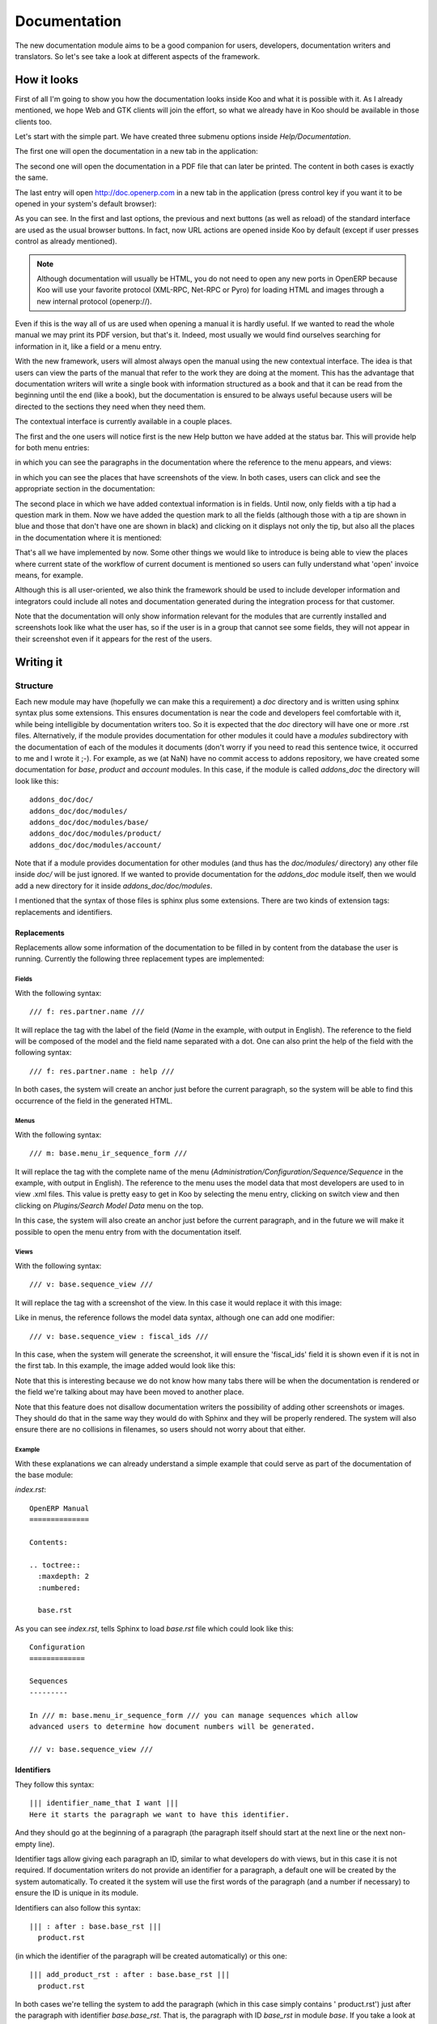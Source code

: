 .. Copyright (C) 2010 - NaN Projectes de Programari Lliure, S.L.
..                      http://www.NaN-tic.com
.. Esta documentación está sujeta a una licencia Creative Commons Attribution-ShareAlike 
.. http://creativecommons.org/licenses/by-sa/3.0/

=============
Documentation
=============

The new documentation module aims to be a good companion for users, developers, documentation writers and translators. So let's see take a look at different aspects of the framework.

------------
How it looks
------------

First of all I'm going to show you how the documentation looks inside Koo and what it is possible with it. As I already mentioned, we hope Web and GTK clients will join the effort, so what we already have in Koo should be available in those clients too.

Let's start with the simple part. We have created three submenu options inside *Help/Documentation*.

.. image:: images/help-menu.png

The first one will open the documentation in a new tab in the application:

.. image:: images/manual-tab.png

The second one will open the documentation in a PDF file that can later be printed. The content in both cases is exactly the same.

The last entry will open http://doc.openerp.com in a new tab in the application (press control key if you want it to be opened in your system's default browser):

.. image:: images/docopenerpcom.png

As you can see. In the first and last options, the previous and next buttons (as well as reload) of the standard interface are used as the usual browser buttons. In fact, now URL actions are opened inside Koo by default (except if user presses control as already mentioned).

.. Note:: Although documentation will usually be HTML, you do not need to open any new ports in OpenERP because Koo will use your favorite protocol (XML-RPC, Net-RPC or Pyro) for loading HTML and images through a new internal protocol (openerp://).

Even if this is the way all of us are used when opening a manual it is hardly useful. If we wanted to read the whole manual we may print its PDF version, but that's it. Indeed, most usually we would find ourselves searching for information in it, like a field or a menu entry.

With the new framework, users will almost always open the manual using the new contextual interface. The idea is that users can view the parts of the manual that refer to the work they are doing at the moment. This has the advantage that documentation writers will write a single book with information structured as a book and that it can be read from the beginning until the end (like a book), but the documentation is ensured to be always useful because users will be directed to the sections they need when they need them.

The contextual interface is currently available in a couple places.

The first and the one users will notice first is the new Help button we have added at the status bar. This will provide help for both menu entries:

.. image:: images/contextual-menu.png

in which you can see the paragraphs in the documentation where the reference to the menu appears, and views:

.. image:: images/contextual-view.png

in which you can see the places that have screenshots of the view. In both cases, users can click and see the appropriate section in the documentation:

.. image:: images/contextual-view-opened.png

The second place in which we have added contextual information is in fields. Until now, only fields with a tip had a question mark in them. Now we have added the question mark to all the fields (although those with a tip are shown in blue and those that don't have one are shown in black) and clicking on it displays not only the tip, but also all the places in the documentation where it is mentioned:

.. image:: images/contextual-field.png

That's all we have implemented by now. Some other things we would like to introduce is being able to view the places where current state of the workflow of current document is mentioned so users can fully understand what 'open' invoice means, for example.

Although this is all user-oriented, we also think the framework should be used to include developer information and integrators could include all notes and documentation generated during the integration process for that customer. 

Note that the documentation will only show information relevant for the modules that are currently installed and screenshots look like what the user has, so if the user is in a group that cannot see some fields, they will not appear in their screenshot even if it appears for the rest of the users.

----------
Writing it
----------

Structure
=========

Each new module may have (hopefully we can make this a requirement) a *doc* directory and is written using sphinx syntax plus some extensions. This ensures documentation is near the code and developers feel comfortable with it, while being intelligible by documentation writers too. So it is expected that the *doc* directory will have one or more .rst files. Alternatively, if the module provides documentation for other modules it could have a *modules* subdirectory with the documentation of each of the modules it documents (don't worry if you need to read this sentence twice, it occurred to me and I wrote it ;-). For example, as we (at NaN) have no commit access to addons repository, we have created some documentation for *base*, *product* and *account* modules. In this case, if the module is called *addons_doc* the directory will look like this:

::

  addons_doc/doc/
  addons_doc/doc/modules/
  addons_doc/doc/modules/base/
  addons_doc/doc/modules/product/
  addons_doc/doc/modules/account/

Note that if a module provides documentation for other modules (and thus has the *doc/modules/* directory) any other file inside *doc/* will be just ignored. If we wanted to provide documentation for the *addons_doc* module itself, then we would add a new directory for it inside *addons_doc/doc/modules*.

I mentioned that the syntax of those files is sphinx plus some extensions. There are two kinds of extension tags: replacements and identifiers.

Replacements
------------

Replacements allow some information of the documentation to be filled in by content from the database the user is running. Currently the following three replacement types are implemented:

Fields
~~~~~~

With the following syntax:

::

  /// f: res.partner.name ///

It will replace the tag with the label of the field (*Name* in the example, with output in English). The reference to the field will be composed of the model and the field name separated with a dot. One can also print the help of the field with the following syntax:

::

  /// f: res.partner.name : help ///

In both cases, the system will create an anchor just before the current paragraph, so the system will be able to find this occurrence of the field in the generated HTML.

Menus
~~~~~

With the following syntax:

::

  /// m: base.menu_ir_sequence_form ///

It will replace the tag with the complete name of the menu (*Administration/Configuration/Sequence/Sequence* in the example, with output in English). The reference to the menu uses the model data that most developers are used to in view .xml files. This value is pretty easy to get in Koo by selecting the menu entry, clicking on switch view and then clicking on *Plugins/Search Model Data* menu on the top.

In this case, the system will also create an anchor just before the current paragraph, and in the future we will make it possible to open the menu entry from with the documentation itself.

Views
~~~~~

With the following syntax:

::
  
  /// v: base.sequence_view ///

It will replace the tag with a screenshot of the view. In this case it would replace it with this image:

.. image:: images/screenshot.png

Like in menus, the reference follows the model data syntax, although one can add one modifier:

::

  /// v: base.sequence_view : fiscal_ids ///

In this case, when the system will generate the screenshot, it will ensure the 'fiscal_ids' field it is shown even if it is not in the first tab. In this example, the image added would look like this:

.. image:: images/screenshot2.png

Note that this is interesting because we do not know how many tabs there will be when the documentation is rendered or the field we're talking about may have been moved to another place.

Note that this feature does not disallow documentation writers the possibility of adding other screenshots or images. They should do that in the same way they would do with Sphinx and they will be properly rendered. The system will also ensure there are no collisions in filenames, so users should not worry about that either.

Example
~~~~~~~

With these explanations we can already understand a simple example that could serve as part of the documentation of the base module:

*index.rst*:

::

  
  OpenERP Manual
  ==============
  
  Contents:
  
  .. toctree::
    :maxdepth: 2
    :numbered:
  
    base.rst
    
As you can see *index.rst*, tells Sphinx to load *base.rst* file which could look like this:

::

  Configuration
  =============
  
  Sequences
  ---------
  
  In /// m: base.menu_ir_sequence_form /// you can manage sequences which allow 
  advanced users to determine how document numbers will be generated.
  
  /// v: base.sequence_view ///


Identifiers
-----------

They follow this syntax:

::

  ||| identifier_name_that I want |||
  Here it starts the paragraph we want to have this identifier.

And they should go at the beginning of a paragraph (the paragraph itself should start at the next line or the next non-empty line).

Identifier tags allow giving each paragraph an ID, similar to what developers do with views, but in this case it is not required. If documentation writers do not provide an identifier for a paragraph, a default one will be created by the system automatically. To created it the system will use the first words of the paragraph (and a number if necessary) to ensure the ID is unique in its module.

Identifiers can also follow this syntax:

::

  ||| : after : base.base_rst |||
    product.rst
   
(in which the identifier of the paragraph will be created automatically) or this one:

::

  ||| add_product_rst : after : base.base_rst |||
    product.rst

In both cases we're telling the system to add the paragraph (which in this case simply contains '   product.rst') just after the paragraph with identifier *base.base_rst*. That is, the paragraph with ID *base_rst* in module *base*. If you take a look at the example above you will realize that here we're adding a new *product.rst* file to the *index.rst* file created by *base* module. As you may have guessed, the idea is that this documentation will be part of the *product* module.

The placement part of the identifier tag can currently be any of *before*, *after* (which will create new paragraphs, and thus add an empty line between the new paragraph and the inherited one), *prepend*, *append* (which will not create new paragraphs) and *replace*.

This inheritance mechanism gives great flexibility and allows avoiding the *if's* issue I mentioned in my last blog post, but as we need paragraphs as a reference, we should take this a little bit into account when writing documentation. For example, in Sphinx one can write a definition list like this:

::

  word1
    explanation 1
  word2
    explanation 2
    
or like this:

::

  word1
    explanation 1
    
  word2
    explanation 2

Both are correct in Sphinx and in this framework, but the latter gives more flexibility if someone writes a new module and needs to add a new entry between *word1* and *word2*.

Because original identifiers can change over time if not set manually (because the first words of the paragraph may be changed), we plan to allow the system to store the automatically generated IDs into original .rst files, so documentation writers can freely fix typos or restructure sentences without breaking documentation of other dependent modules and also freeing them of the task of having to create a unique ID per paragraph.

Apart from knowing a little bit of Sphinx, this is all you need to know to write documentation for this framework. 

------------
How it works
------------

In the previous section we explained that documentation will be inside the modules, very near the source code. Here we will explain what the system does and what are the steps to import and render the documentation. 

After installing the *documentation* module in OpenERP you will realize that a new *Documentation* entry appears in the main menu. The first thing you should do is execute the *Import Documentation Wizard*. This will check the *doc/* directory of all modules and import .rst files paragraph by paragraph into OpenERP database. As mentioned above, the system considers that a paragraph ends and a new one starts after each empty line.

Once paragraphs have been imported you can see them in *Documentation Paragraphs* menu entry. You should go there, select all paragraphs and execute the *Plugins/Create Screenshots* action in the menu above (no need to say what this will do, I guess):

Then we can execute the *Generate Documentation Wizard* and we have the documentation ready to be used.

--------------
Translating it
--------------

The import wizard will add a record into *ir.data.model* for each paragraph. This simply means that if you try to create a translation template .pot file for a given module it will also export the documentation: easy.

The translation process is also simplified by the fact that the original writer already used tags to refer to menus and fields so the translator does not have to worry about what were the exact names given to those items for her language. The same goes to screenshots, as they will be automatically generated for user's language in each install.

----------
The future
----------

We have already mentioned some of the things we would like to improve, such as references to workflows and their activities or opening menu entries from within the documentation itself. Some other things we have in mind include:

- Do not force users to enter the Paragraphs section and select all of them to create screenshots.
- Regenerate the documentation when needed without the user noticing asking for it.
- Integrate documentation import with module installation so import process becomes unnecessary.
- Allow users to add their own notes inside the documentation because they tend to use their own words and have their own processes.
- Add an appendix with technical information of the modules installed in the system.
